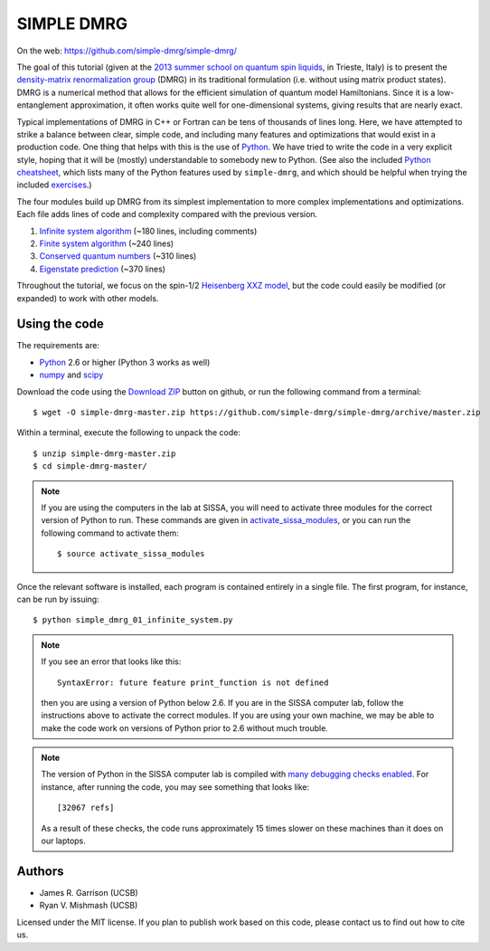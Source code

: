 ===========
SIMPLE DMRG
===========

On the web: https://github.com/simple-dmrg/simple-dmrg/

The goal of this tutorial (given at the `2013 summer school on quantum
spin liquids <http://www.democritos.it/qsl2013/>`_, in Trieste, Italy)
is to present the `density-matrix renormalization group
<http://en.wikipedia.org/wiki/Density_matrix_renormalization_group>`_
(DMRG) in its traditional formulation (i.e. without using matrix
product states).  DMRG is a numerical method that allows for the
efficient simulation of quantum model Hamiltonians.  Since it is a
low-entanglement approximation, it often works quite well for
one-dimensional systems, giving results that are nearly exact.

Typical implementations of DMRG in C++ or Fortran can be tens of
thousands of lines long.  Here, we have attempted to strike a balance
between clear, simple code, and including many features and
optimizations that would exist in a production code.  One thing that
helps with this is the use of `Python <http://www.python.org/>`_.  We
have tried to write the code in a very explicit style, hoping that it
will be (mostly) understandable to somebody new to Python. (See also
the included `Python cheatsheet <python-cheatsheet.rst>`_, which lists
many of the Python features used by ``simple-dmrg``, and which should
be helpful when trying the included `exercises <exercises.rst>`_.)

The four modules build up DMRG from its simplest implementation to
more complex implementations and optimizations.  Each file adds lines
of code and complexity compared with the previous version.

1. `Infinite system algorithm <simple_dmrg_01_infinite_system.py>`_
   (~180 lines, including comments)
2. `Finite system algorithm <simple_dmrg_02_finite_system.py>`_
   (~240 lines)
3. `Conserved quantum numbers <simple_dmrg_03_conserved_quantum_numbers.py>`_
   (~310 lines)
4. `Eigenstate prediction <simple_dmrg_04_eigenstate_prediction.py>`_
   (~370 lines)

Throughout the tutorial, we focus on the spin-1/2 `Heisenberg XXZ
model <http://en.wikipedia.org/wiki/Heisenberg_model_(quantum)>`_, but
the code could easily be modified (or expanded) to work with other
models.

Using the code
==============

The requirements are:

* `Python <http://www.python.org/>`_ 2.6 or higher (Python 3 works as well)
* `numpy <http://www.numpy.org/>`_ and `scipy <http://www.scipy.org/>`_

Download the code using the `Download ZIP
<https://github.com/simple-dmrg/simple-dmrg/archive/master.zip>`_
button on github, or run the following command from a terminal::

    $ wget -O simple-dmrg-master.zip https://github.com/simple-dmrg/simple-dmrg/archive/master.zip

Within a terminal, execute the following to unpack the code::

    $ unzip simple-dmrg-master.zip
    $ cd simple-dmrg-master/

.. note::

    If you are using the computers in the lab at SISSA, you will need
    to activate three modules for the correct version of Python to
    run.  These commands are given in `activate_sissa_modules
    <activate_sissa_modules>`_, or you can run the following command
    to activate them::

        $ source activate_sissa_modules

Once the relevant software is installed, each program is contained
entirely in a single file.  The first program, for instance, can be
run by issuing::

    $ python simple_dmrg_01_infinite_system.py

.. note::

    If you see an error that looks like this::

        SyntaxError: future feature print_function is not defined

    then you are using a version of Python below 2.6.  If you are in
    the SISSA computer lab, follow the instructions above to activate
    the correct modules.  If you are using your own machine, we may be
    able to make the code work on versions of Python prior to 2.6
    without much trouble.

.. note::

    The version of Python in the SISSA computer lab is compiled with
    `many debugging checks enabled
    <http://docs.python.org/2/c-api/intro.html#debugging-builds>`_.
    For instance, after running the code, you may see something that
    looks like::

        [32067 refs]

    As a result of these checks, the code runs approximately 15 times
    slower on these machines than it does on our laptops.

Authors
=======

* James R. Garrison (UCSB)
* Ryan V. Mishmash (UCSB)

Licensed under the MIT license.  If you plan to publish work based on
this code, please contact us to find out how to cite us.

